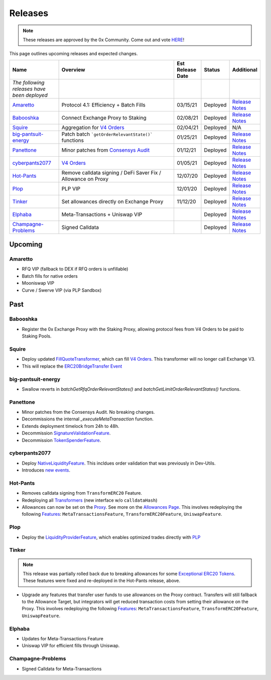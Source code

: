 ###############################
Releases
###############################

.. role:: strike
    :class: strike

.. note::

    These releases are approved by the 0x Community. Come out and vote `HERE <https://0x.org/zrx/vote/>`_!

This page outlines upcoming releases and expected changes.

.. table::
    :widths: 20 50 10 10 10

    +---------------------------------------------+---------------------------------------------------------------+----------------------+------------+-----------------------------------------------------------------------------------------------------------------------------------------------------+
    | **Name**                                    | **Overview**                                                  | **Est Release Date** | **Status** | **Additional**                                                                                                                                      |
    +---------------------------------------------+---------------------------------------------------------------+----------------------+------------+-----------------------------------------------------------------------------------------------------------------------------------------------------+
    | *The following releases have been deployed* |                                                               |                      |            |                                                                                                                                                     |
    +---------------------------------------------+---------------------------------------------------------------+----------------------+------------+-----------------------------------------------------------------------------------------------------------------------------------------------------+
    | `Amaretto`_                                 | Protocol 4.1: Efficiency + Batch Fills                        | 03/15/21             | Deployed   | `Release Notes <https://github.com/0xProject/0x-migrations/blob/main/src/exchange-proxy/mainnet-ropsten/migrations/10_amaretto/log.md>`__           |
    +---------------------------------------------+---------------------------------------------------------------+----------------------+------------+-----------------------------------------------------------------------------------------------------------------------------------------------------+
    | `Babooshka`_                                | Connect Exchange Proxy to Staking                             | 02/08/21             | Deployed   | `Release Notes <https://github.com/0xProject/0x-migrations/blob/main/src/exchange-proxy/mainnet-ropsten/migrations/9_babooshka/log.md>`__           |
    +---------------------------------------------+---------------------------------------------------------------+----------------------+------------+-----------------------------------------------------------------------------------------------------------------------------------------------------+
    | `Squire`_                                   | Aggregation for `V4 Orders <../basics/orders.html>`_          | 02/04/21             | Deployed   | N/A                                                                                                                                                 |
    +---------------------------------------------+---------------------------------------------------------------+----------------------+------------+-----------------------------------------------------------------------------------------------------------------------------------------------------+
    | `big-pantsuit-energy`_                      | Patch batch ```getOrderRelevantState()``` functions           | 01/25/21             | Deployed   | `Release Notes <https://github.com/0xProject/0x-migrations/blob/main/src/exchange-proxy/mainnet-ropsten/migrations/8_big-pantsuit-energy/log.md>`__ |
    +---------------------------------------------+---------------------------------------------------------------+----------------------+------------+-----------------------------------------------------------------------------------------------------------------------------------------------------+
    | `Panettone`_                                | Minor patches from `Consensys Audit <./audits.html>`_         | 01/12/21             | Deployed   | `Release Notes <https://github.com/0xProject/0x-migrations/blob/main/src/exchange-proxy/mainnet-ropsten/migrations/7_panettone/log.md>`__           |
    +---------------------------------------------+---------------------------------------------------------------+----------------------+------------+-----------------------------------------------------------------------------------------------------------------------------------------------------+
    | `cyberpants2077`_                           | `V4 Orders <../basics/orders.html>`_                          | 01/05/21             | Deployed   | `Release Notes <https://github.com/0xProject/0x-migrations/blob/main/src/exchange-proxy/mainnet-ropsten/migrations/6_cyberpants2077/log.md>`__      |
    +---------------------------------------------+---------------------------------------------------------------+----------------------+------------+-----------------------------------------------------------------------------------------------------------------------------------------------------+
    | `Hot-Pants`_                                | Remove calldata signing / DeFi Saver Fix / Allowance on Proxy | 12/07/20             | Deployed   | `Release Notes <https://github.com/0xProject/0x-migrations/blob/main/src/exchange-proxy/mainnet-ropsten/migrations/5_hot_pants/log.md>`__           |
    +---------------------------------------------+---------------------------------------------------------------+----------------------+------------+-----------------------------------------------------------------------------------------------------------------------------------------------------+
    | `Plop`_                                     | PLP VIP                                                       | 12/01/20             | Deployed   | `Release Notes <https://github.com/0xProject/0x-migrations/blob/main/src/exchange-proxy/mainnet-ropsten/migrations/4_plop/log.md>`__                |
    +---------------------------------------------+---------------------------------------------------------------+----------------------+------------+-----------------------------------------------------------------------------------------------------------------------------------------------------+
    | `Tinker`_                                   | Set allowances directly on Exchange Proxy                     | 11/12/20             | Deployed   | `Release Notes <https://github.com/0xProject/0x-migrations/blob/main/src/exchange-proxy/mainnet-ropsten/migrations/3_tinker/log.md>`__              |
    +---------------------------------------------+---------------------------------------------------------------+----------------------+------------+-----------------------------------------------------------------------------------------------------------------------------------------------------+
    | `Elphaba`_                                  | Meta-Transactions + Uniswap VIP                               |                      | Deployed   | `Release Notes <https://github.com/0xProject/0x-migrations/blob/main/src/exchange-proxy/mainnet-ropsten/migrations/2_elphaba/log.md>`__             |
    +---------------------------------------------+---------------------------------------------------------------+----------------------+------------+-----------------------------------------------------------------------------------------------------------------------------------------------------+
    | `Champagne-Problems`_                       | Signed Calldata                                               |                      | Deployed   | `Release Notes <https://github.com/0xProject/0x-migrations/blob/main/src/exchange-proxy/mainnet-ropsten/migrations/1_champagne-problems/log.md>`__  |
    +---------------------------------------------+---------------------------------------------------------------+----------------------+------------+-----------------------------------------------------------------------------------------------------------------------------------------------------+

Upcoming
========

Amaretto
--------

- RFQ VIP (fallback to DEX if RFQ orders is unfillable)
- Batch fills for native orders
- Mooniswap VIP
- Curve / Swerve VIP (via PLP Sandbox)


Past
=====

Babooshka
----------

- Register the 0x Exchange Proxy with the Staking Proxy, allowing protocol fees from V4 Orders to be paid to Staking Pools.


Squire
-------

- Deploy updated `FillQuoteTransformer <../architecture/transformers.html>`_, which can fill `V4 Orders <../basics/orders.html>`_. This transformer will no longer call Exchange V3.
- This will replace the `ERC20BridgeTransfer Event <../basics/events.html#erc20bridgetransfer>`_

big-pantsuit-energy
-------------------

- Swallow reverts in `batchGetRfqOrderRelevantStates()` and `batchGetLimitOrderRelevantStates()` functions.

Panettone
----------

- Minor patches from the Consensys Audit. No breaking changes.
- Decommissions the internal `_executeMetaTransaction` function.
- Extends deployment timelock from 24h to 48h.
- Decommission `SignatureValidationFeature <../architecture/features.html>`_.
- Decommission `TokenSpenderFeature <../architecture/features.html>`_.

cyberpants2077
---------------

- Deploy `NativeLiquidityFeature <../architecture/features.html>`_. This incldues order validation that was previously in Dev-Utils.
- Introduces `new events <../basics/events.html>`_.

Hot-Pants
----------

- Removes calldata signing from ``TransformERC20`` Feature.
- Redeploying all `Transformers <../architecture/transformers.html>`_ (new interface w/o ``calldataHash``)
- Allowances can now be set on the `Proxy <../architecture/features/proxy.html>`_. See more on the `Allowances Page <../basics/allowances.html>`_. This involves redeploying the following `Features <../architecture/features.html>`_: ``MetaTransactionsFeature``, ``TransformERC20Feature``, ``UniswapFeature``.

Plop
----

- Deploy the `LiquidityProviderFeature <../architecture/features.html>`_, which enables optimized trades directly with `PLP <../advanced/plp.html>`_

Tinker
------

.. note::

    This release was partially rolled back due to breaking allowances for some `Exceptional ERC20 Tokens <./exceptional_erc20s.html>`_. These features were fixed and re-deployed in the Hot-Pants release, above.

- Upgrade any features that transfer user funds to use allowances on the Proxy contract. Transfers will still fallback to the Allowance Target, but integrators will get reduced transaction costs from setting their allowance on the Proxy. This involves redeploying the following `Features <../architecture/features.html>`_: ``MetaTransactionsFeature``, ``TransformERC20Feature``, ``UniswapFeature``.


Elphaba
-------

- Updates for Meta-Transactions Feature
- Uniswap VIP for efficient fills through Uniswap.


Champagne-Problems
------------------

- Signed Calldata for Meta-Transactions

